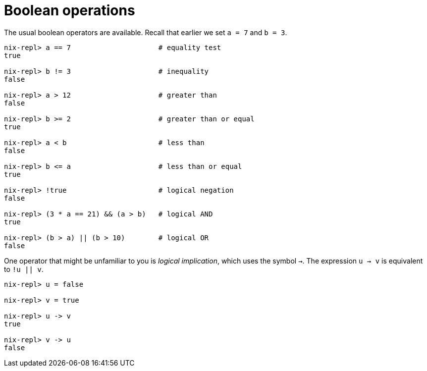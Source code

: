 # Boolean operations

The usual boolean operators are available.
Recall that earlier we set `a = 7` and `b = 3`.

[source]
....
nix-repl> a == 7                     # equality test
true

nix-repl> b != 3                     # inequality
false

nix-repl> a > 12                     # greater than
false

nix-repl> b >= 2                     # greater than or equal
true

nix-repl> a < b                      # less than
false

nix-repl> b <= a                     # less than or equal
true

nix-repl> !true                      # logical negation
false

nix-repl> (3 * a == 21) && (a > b)   # logical AND
true

nix-repl> (b > a) || (b > 10)        # logical OR
false
....

One operator that might be unfamiliar to you is _logical implication_, which uses the symbol `->`.
The expression `u -> v` is equivalent to `!u || v`.

[source]
....
nix-repl> u = false

nix-repl> v = true

nix-repl> u -> v
true

nix-repl> v -> u
false
....
